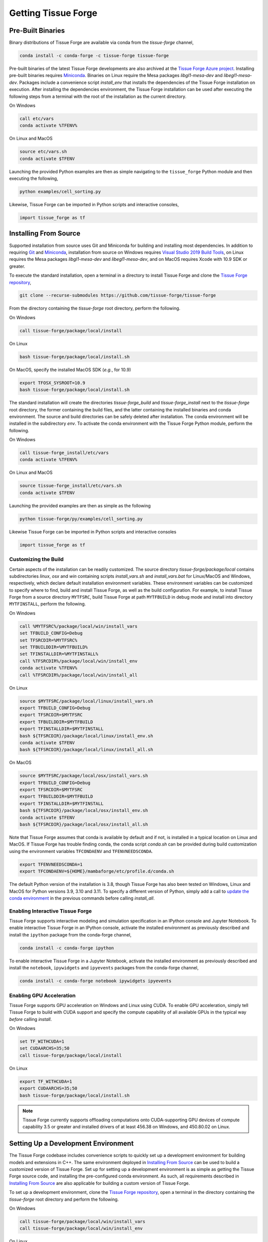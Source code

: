 .. _getting:

Getting Tissue Forge
=====================

Pre-Built Binaries
-------------------

Binary distributions of Tissue Forge are available via conda from the `tissue-forge` channel,

.. code-block:: bash

    conda install -c conda-forge -c tissue-forge tissue-forge

Pre-built binaries of the latest Tissue Forge developments are also archived at the
`Tissue Forge Azure project <https://dev.azure.com/Tissue-Forge/tissue-forge>`_.
Installing pre-built binaries requires `Miniconda <https://docs.conda.io/en/latest/miniconda.html>`_.
Binaries on Linux require the Mesa packages `libgl1-mesa-dev` and `libegl1-mesa-dev`.
Packages include a convenience script `install_env` that installs the dependencies
of the Tissue Forge installation on execution. After installing the dependencies
environment, the Tissue Forge installation can be used after executing the following steps
from a terminal with the root of the installation as the current directory.

On Windows

.. code-block:: bash

    call etc/vars
    conda activate %TFENV%

On Linux and MacOS

.. code-block:: bash

    source etc/vars.sh
    conda activate $TFENV

Launching the provided Python examples are then as simple navigating to the ``tissue_forge``
Python module and then executing the following,

.. code-block:: bash

    python examples/cell_sorting.py

Likewise, Tissue Forge can be imported in Python scripts and interactive consoles,

.. code-block:: bash

    import tissue_forge as tf


Installing From Source
-----------------------

Supported installation from source uses Git and Miniconda for building and installing
most dependencies. In addition to requiring `Git <https://git-scm.com/downloads>`_ and
`Miniconda <https://docs.conda.io/en/latest/miniconda.html>`_, installation from source
on Windows requires
`Visual Studio 2019 Build Tools <https://visualstudio.microsoft.com/downloads/>`_,
on Linux requires the Mesa packages `libgl1-mesa-dev` and `libegl1-mesa-dev`,
and on MacOS requires Xcode with 10.9 SDK or greater.

To execute the standard installation, open a terminal in a directory to install Tissue Forge
and clone the `Tissue Forge repository <https://github.com/tissue-forge/tissue-forge>`_,

.. code-block:: bash

    git clone --recurse-submodules https://github.com/tissue-forge/tissue-forge

From the directory containing the `tissue-forge` root directory, perform the following.

On Windows

.. code-block:: bat

    call tissue-forge/package/local/install

On Linux

.. code-block:: bash

    bash tissue-forge/package/local/install.sh

On MacOS, specify the installed MacOS SDK (*e.g.*, for 10.9)

.. code-block:: bash

    export TFOSX_SYSROOT=10.9
    bash tissue-forge/package/local/install.sh

The standard installation will create the directories `tissue-forge_build` and
`tissue-forge_install` next to the `tissue-forge` root directory, the former containing
the build files, and the latter containing the installed binaries and conda environment.
The source and build directories can be safely deleted after installation.
The conda environment will be installed in the subdirectory `env`.
To activate the conda environment with the Tissue Forge Python module, perform the following.

On Windows

.. code-block:: bat

    call tissue-forge_install/etc/vars
    conda activate %TFENV%

On Linux and MacOS

.. code-block:: bash

    source tissue-forge_install/etc/vars.sh
    conda activate $TFENV

Launching the provided examples are then as simple as the following

.. code-block:: bash

    python tissue-forge/py/examples/cell_sorting.py

Likewise Tissue Forge can be imported in Python scripts and interactive consoles

.. code-block:: python

    import tissue_forge as tf


.. _customizing_the_build:

Customizing the Build
^^^^^^^^^^^^^^^^^^^^^^

Certain aspects of the installation can be readily customized.
The source directory `tissue-forge/package/local` contains subdirectories `linux`, `osx` and
`win` containing scripts `install_vars.sh` and `install_vars.bat` for Linux/MacOS and
Windows, respectively, which declare default installation environment variables.
These environment variables can be customized to specify where to find, build and install
Tissue Forge, as well as the build configuration.
For example, to install Tissue Forge from a source directory ``MYTFSRC``, build Tissue Forge
at path ``MYTFBUILD`` in debug mode and install into directory ``MYTFINSTALL``, perform the
following.

On Windows

.. code-block:: bat

    call %MYTFSRC%/package/local/win/install_vars
    set TFBUILD_CONFIG=Debug
    set TFSRCDIR=%MYTFSRC%
    set TFBUILDDIR=%MYTFBUILD%
    set TFINSTALLDIR=%MYTFINSTALL%
    call %TFSRCDIR%/package/local/win/install_env
    conda activate %TFENV%
    call %TFSRCDIR%/package/local/win/install_all

On Linux

.. code-block:: bash

    source $MYTFSRC/package/local/linux/install_vars.sh
    export TFBUILD_CONFIG=Debug
    export TFSRCDIR=$MYTFSRC
    export TFBUILDDIR=$MYTFBUILD
    export TFINSTALLDIR=$MYTFINSTALL
    bash ${TFSRCDIR}/package/local/linux/install_env.sh
    conda activate $TFENV
    bash ${TFSRCDIR}/package/local/linux/install_all.sh

On MacOS

.. code-block:: bash

    source $MYTFSRC/package/local/osx/install_vars.sh
    export TFBUILD_CONFIG=Debug
    export TFSRCDIR=$MYTFSRC
    export TFBUILDDIR=$MYTFBUILD
    export TFINSTALLDIR=$MYTFINSTALL
    bash ${TFSRCDIR}/package/local/osx/install_env.sh
    conda activate $TFENV
    bash ${TFSRCDIR}/package/local/osx/install_all.sh

Note that Tissue Forge assumes that conda is available by default and if not, is installed in a typical location on Linux and MacOS. 
If Tissue Forge has trouble finding conda, the conda script `conda.sh` can be provided during build 
customization using the environment variables ``TFCONDAENV`` and ``TFENVNEEDSCONDA``. 

.. code-block:: bash

    export TFENVNEEDSCONDA=1
    export TFCONDAENV=${HOME}/mambaforge/etc/profile.d/conda.sh

The default Python version of the installation is 3.8, though Tissue Forge has also been tested
on Windows, Linux and MacOS for Python versions 3.9, 3.10 and 3.11.
To specify a different version of Python, simply add a call to
`update the conda environment <https://docs.conda.io/projects/conda/en/latest/user-guide/tasks/manage-python.html#updating-or-upgrading-python>`_
in the previous commands before calling `install_all`.


Enabling Interactive Tissue Forge
^^^^^^^^^^^^^^^^^^^^^^^^^^^^^^^^^^

Tissue Forge supports interactive modeling and simulation specification in an
IPython console and Jupyter Notebook. To enable interactive Tissue Forge in an
IPython console, activate the installed environment as previously described and
install the ``ipython`` package from the conda-forge channel,

.. code-block:: bash

    conda install -c conda-forge ipython

To enable interactive Tissue Forge in a Jupyter Notebook, activate the installed
environment as previously described and install the ``notebook``, ``ipywidgets`` and
``ipyevents`` packages from the conda-forge channel,

.. code-block:: bash

    conda install -c conda-forge notebook ipywidgets ipyevents


Enabling GPU Acceleration
^^^^^^^^^^^^^^^^^^^^^^^^^^
Tissue Forge supports GPU acceleration on Windows and Linux using CUDA. To enable GPU
acceleration, simply tell Tissue Forge to build with CUDA support and specify the compute
capability of all available GPUs in the typical way *before* calling `install`.

On Windows

.. code-block:: bat

    set TF_WITHCUDA=1
    set CUDAARCHS=35;50
    call tissue-forge/package/local/install

On Linux

.. code-block:: bash

    export TF_WITHCUDA=1
    export CUDAARCHS=35;50
    bash tissue-forge/package/local/install.sh

.. note::

    Tissue Forge currently supports offloading computations onto CUDA-supporting GPU devices
    of compute capability 3.5 or greater and installed drivers of at least 456.38 on Windows, and
    450.80.02 on Linux.


Setting Up a Development Environment
-------------------------------------

The Tissue Forge codebase includes convenience scripts to quickly set up a
development environment for building models and extensions in C++. The same
environment deployed in `Installing From Source`_ can be used to build a customized
version of Tissue Forge. Set up for setting up a development environment is as simple
as getting the Tissue Forge source code, and installing the pre-configured conda
environment. As such, all requirements described in `Installing From Source`_ are
also applicable for building a custom version of Tissue Forge.

To set up a development environment, clone the
`Tissue Forge repository <https://github.com/tissue-forge/tissue-forge>`_, open a terminal
in the directory containing the `tissue-forge` root directory and perform the following.

On Windows

.. code-block:: bat

    call tissue-forge/package/local/win/install_vars
    call tissue-forge/package/local/win/install_env

On Linux

.. code-block:: bash

    bash tissue-forge/package/local/linux/install_vars.sh
    bash tissue-forge/package/local/linux/install_env.sh

On MacOS

.. code-block:: bash

    bash tissue-forge/package/local/osx/install_vars.sh
    bash tissue-forge/package/local/osx/install_env.sh

The standard configuration will set the build and installation directories to
`tissue-forge_build` and `tissue-forge_install` next to the `tissue-forge` root directory,
respectively, the latter containing the conda environment with the build dependencies.
These locations can be customized in the same way as described in `Customizing the Build`_,
or in your favorite IDE. For configuring `CMake <https://cmake.org/>`_, refer to the
script `install_core` in the subdirectory of `package/local/*` that corresponds to
your platform, which is the script behind the automated installation from source.
This script includes all variables and the compiler(s) that correspond to building a
fully customized version of Tissue Forge.

Tissue Forge supports the `Release`, `Debug` and `RelWithDebInfo` build types. The
computational core of Tissue Forge and C++ front-end can be found throughout the subdirectory
`source`. Bindings for Python language support are generated using
`SWIG <http://swig.org/>`_. To develop the Python interface
(or generate an interface for a new language), refer to the SWIG script `wraps/py/tissue_forge.i`.
To develop the C language interface, refer to the directory `wraps/C`.
